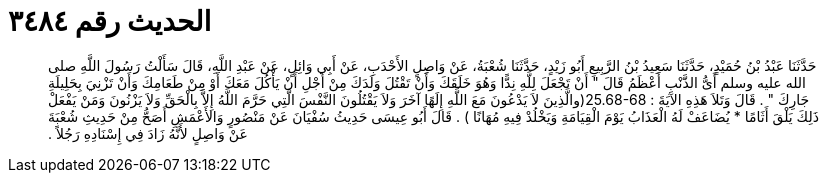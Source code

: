
= الحديث رقم ٣٤٨٤

[quote.hadith]
حَدَّثَنَا عَبْدُ بْنُ حُمَيْدٍ، حَدَّثَنَا سَعِيدُ بْنُ الرَّبِيعِ أَبُو زَيْدٍ، حَدَّثَنَا شُعْبَةُ، عَنْ وَاصِلٍ الأَحْدَبِ، عَنْ أَبِي وَائِلٍ، عَنْ عَبْدِ اللَّهِ، قَالَ سَأَلْتُ رَسُولَ اللَّهِ صلى الله عليه وسلم أَىُّ الذَّنْبِ أَعْظَمُ قَالَ ‏"‏ أَنْ تَجْعَلَ لِلَّهِ نِدًّا وَهُوَ خَلَقَكَ وَأَنْ تَقْتُلَ وَلَدَكَ مِنْ أَجْلِ أَنْ يَأْكُلَ مَعَكَ أَوْ مِنْ طَعَامِكَ وَأَنْ تَزْنِيَ بِحَلِيلَةِ جَارِكَ ‏"‏ ‏.‏ قَالَ وَتَلاَ هَذِهِ الآيَةَ ‏:‏ ‏25.68-68(‏والَّذِينَ لاَ يَدْعُونَ مَعَ اللَّهِ إِلَهًا آخَرَ وَلاَ يَقْتُلُونَ النَّفْسَ الَّتِي حَرَّمَ اللَّهُ إِلاَّ بِالْحَقِّ وَلاَ يَزْنُونَ وَمَنْ يَفْعَلْ ذَلِكَ يَلْقَ أَثَامًا * يُضَاعَفْ لَهُ الْعَذَابُ يَوْمَ الْقِيَامَةِ وَيَخْلُدْ فِيهِ مُهَانًا ‏)‏ ‏.‏ قَالَ أَبُو عِيسَى حَدِيثُ سُفْيَانَ عَنْ مَنْصُورٍ وَالأَعْمَشِ أَصَحُّ مِنْ حَدِيثِ شُعْبَةَ عَنْ وَاصِلٍ لأَنَّهُ زَادَ فِي إِسْنَادِهِ رَجُلاً ‏.‏